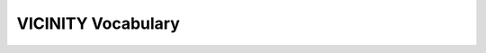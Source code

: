 ===================
VICINITY Vocabulary
===================

.. glossary::

  VICINITY Cloud
    The VICINITY Cloud enables IoT infrastructure operators and Service providers to configure a virtual neighbourhood of connected devices and value-added services including the setup of sharing access rules between them through the user-friendly interface of VICINITY Neighbourhood Manager accessible through http://vicinity.bavenir.eu.

  VICINITY Node
      A VICINITY Node is the set of software components which maintains the user data exchange between peers in the VICINITY P2P network based on configuration of the virtual neighbourhood and sharing rules received from VICINITY Communication Server. VICINITY Node is collection of software components (VICINITY Gateway API, VICINITY Agent and VICINITY Adapter) enables your IoT infrastructure or services communicates with other VICINITY enabled devices and services.

  VICINITY Adapter
    The *VICINITY Adapter* is a component provided by IoT infrastructure owner/ vendor or respective system integrator. The VICINITY Adapter provides translates the VICINITY "world" into the IoT infrastructure specific environment. The core responsibilities of the Adapter are:

    * to provide the description of each IoT objects (devices, services) of infrastructure in common VICINITY format, which enables VICINITY to create internal models of used IoT objects in uniform way;
    * to provide access to properties, actions and events of devices and services provided by infrastructure.

  VICINITY Gateway API
    The *VICINITY Gateway API* provides services to access VICINITY Peer-to-peer network. It is primary interface towards VICINITY Platform.

  VICINITY Agent
    The *VICINITY Agent* is the wrapper for the VICINITY Adapter. The VICINITY Agent provides the full VICINITY specific functionality, as managing communication via P2P network, semantic discovery of IoT objects (devices and services), semantic search of IoT objects, communication with IoT objects within the infrastructure, where each VICINITY specific interaction with IoT objects is translated in the VICINITY Adapter calls.
    In general, *VICINITY Agent* simplifies the communication with VICINITY Gateway API especially with IoT objects (device and services) registration and update.

  Agent ID (agid)
    The Agent ID is UUID (VICINITY Platform unique key) which represents adapter in VICINITY peer-to-peer network. The agent Id is generated during registration of the access point in VICINITY Neighbourhood manager (https://github.com/vicinityh2020/vicinity-neighbourhood-manager/wiki/Access-points). The agent ID is used during login of the VICINITY Adapter into the peer-to-peer network and during registration of IoT objects.

  Object ID (oid)
    The Object ID is UUID (VICINITY Platform unique key) which represents any device and service registered in VICINITY. This ID is used to access devices and services properties, actions and events. The ID is generated during device and service registration via VICINITY Gateway API.

  Property ID (pid)
    The Property ID is UUID (IoT object unique key) which represents any property provided by the device or service.

  Action ID (aid)
    The Action ID is UUID (IoT object unique key) which represents any action provided by the device or service.

  Event ID (eid)
    The Event ID is UUID (IoT object unique key) which represents any event provided by the device or service.

  IoT Object
    The IoT object is any device or service registered in VICINITY Platform. The IoT object is referenced by uniq *oid* generated during its registration. The IoT object is represented by Thing description. In terms of devices, the IoT object represents a virtual device.

  Virtual device
    The virtual device represents set of device(s) capabilities (such as current temperature, on/off switch, etc.). The set of device(s) capabilities can be represented in the real world as follows:
    * 1-on-1: virtual device have the same set of capabilities as physical one represented by the virtual one;
    * subsetting: virtual device have the subset of physical device capabilities, Note that capabilities which are not provided by virtual device will not be accessed through the VICINITY;
    * union: virtual device represents the multiple physical devices in one virtual device.

    .. attention::
      Currently VICINITY support any access restrictions on the level of virtual device. Enabling access to union virtual device results in access to all related physical devices by design. Enabling access to 1-on-1 virtual device results in access to all capabilities of physical device. Hence it is advised to follow subsetting virtual device approach.

    The virtual device is represented by one Thing description.

  Thing description (TD)
    The thing description is JSON object providing identification of IoT object and description of each IoT object capabilities (properties, actions and events) (https://github.com/vicinityh2020/vicinity-agent/blob/master/docs/TD.md ).
